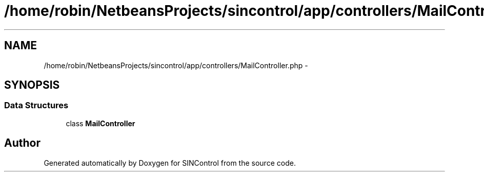.TH "/home/robin/NetbeansProjects/sincontrol/app/controllers/MailController.php" 3 "Thu May 21 2015" "SINControl" \" -*- nroff -*-
.ad l
.nh
.SH NAME
/home/robin/NetbeansProjects/sincontrol/app/controllers/MailController.php \- 
.SH SYNOPSIS
.br
.PP
.SS "Data Structures"

.in +1c
.ti -1c
.RI "class \fBMailController\fP"
.br
.in -1c
.SH "Author"
.PP 
Generated automatically by Doxygen for SINControl from the source code\&.
